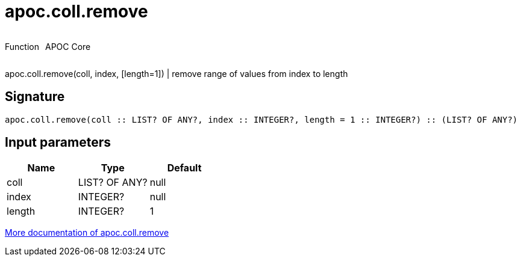 ////
This file is generated by DocsTest, so don't change it!
////

= apoc.coll.remove
:description: This section contains reference documentation for the apoc.coll.remove function.



++++
<div style='display:flex'>
<div class='paragraph type function'><p>Function</p></div>
<div class='paragraph release core' style='margin-left:10px;'><p>APOC Core</p></div>
</div>
++++

apoc.coll.remove(coll, index, [length=1]) | remove range of values from index to length

== Signature

[source]
----
apoc.coll.remove(coll :: LIST? OF ANY?, index :: INTEGER?, length = 1 :: INTEGER?) :: (LIST? OF ANY?)
----

== Input parameters
[.procedures, opts=header]
|===
| Name | Type | Default 
|coll|LIST? OF ANY?|null
|index|INTEGER?|null
|length|INTEGER?|1
|===

xref::data-structures/collection-list-functions.adoc[More documentation of apoc.coll.remove,role=more information]

